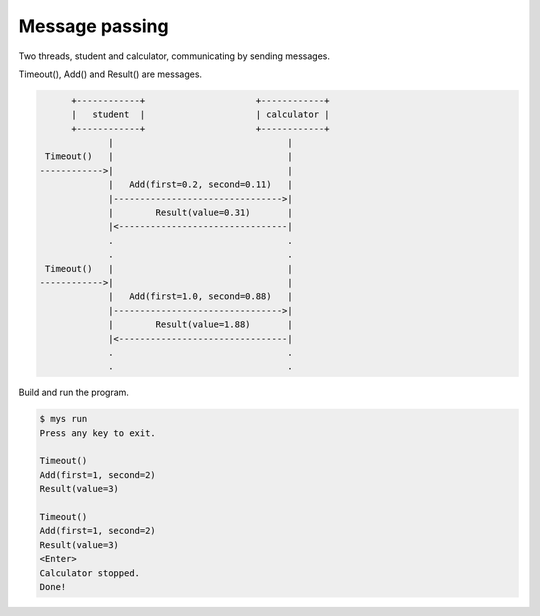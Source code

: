 Message passing
===============

Two threads, student and calculator, communicating by sending
messages.

Timeout(), Add() and Result() are messages.

.. code-block:: text

         +------------+                     +------------+
         |   student  |                     | calculator |
         +------------+                     +------------+
                |                                 |
    Timeout()   |                                 |
   ------------>|                                 |
                |   Add(first=0.2, second=0.11)   |
                |-------------------------------->|
                |        Result(value=0.31)       |
                |<--------------------------------|
                .                                 .
                .                                 .
    Timeout()   |                                 |
   ------------>|                                 |
                |   Add(first=1.0, second=0.88)   |
                |-------------------------------->|
                |        Result(value=1.88)       |
                |<--------------------------------|
                .                                 .
                .                                 .

Build and run the program.

.. code-block:: text

   $ mys run
   Press any key to exit.

   Timeout()
   Add(first=1, second=2)
   Result(value=3)

   Timeout()
   Add(first=1, second=2)
   Result(value=3)
   <Enter>
   Calculator stopped.
   Done!
